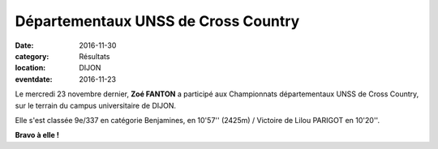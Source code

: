 Départementaux UNSS de Cross Country
====================================

:date: 2016-11-30
:category: Résultats
:location: DIJON
:eventdate: 2016-11-23

Le mercredi 23 novembre dernier, **Zoé FANTON** a participé aux Championnats départementaux UNSS de Cross Country, sur le terrain du campus universitaire de DIJON.

Elle s'est classée 9e/337 en catégorie Benjamines, en 10'57'' (2425m) / Victoire de Lilou PARIGOT en 10'20''.

**Bravo à elle !**
